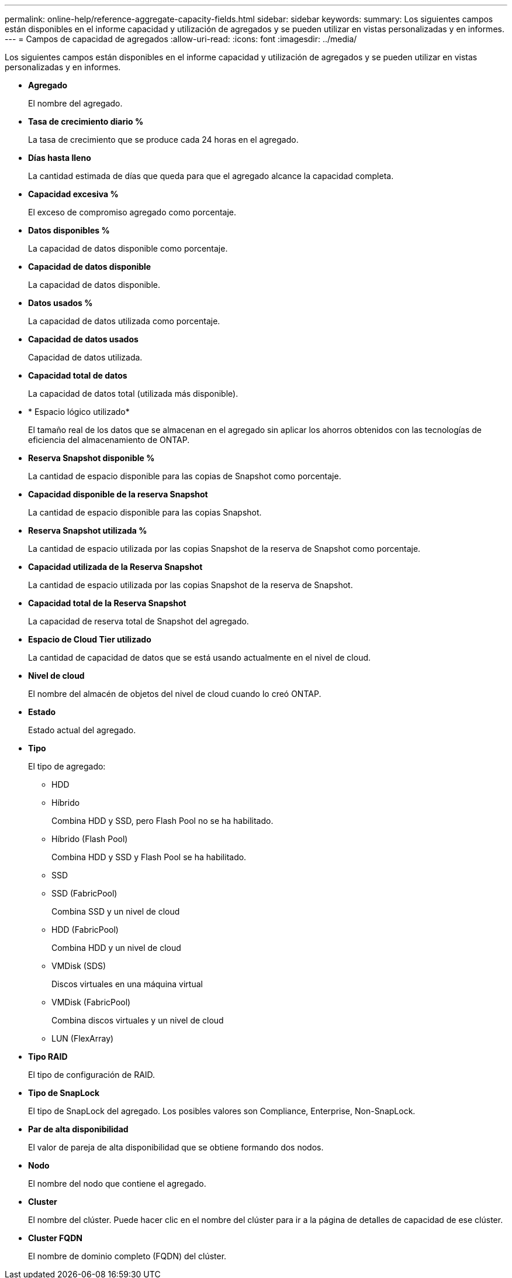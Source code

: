 ---
permalink: online-help/reference-aggregate-capacity-fields.html 
sidebar: sidebar 
keywords:  
summary: Los siguientes campos están disponibles en el informe capacidad y utilización de agregados y se pueden utilizar en vistas personalizadas y en informes. 
---
= Campos de capacidad de agregados
:allow-uri-read: 
:icons: font
:imagesdir: ../media/


[role="lead"]
Los siguientes campos están disponibles en el informe capacidad y utilización de agregados y se pueden utilizar en vistas personalizadas y en informes.

* *Agregado*
+
El nombre del agregado.

* *Tasa de crecimiento diario %*
+
La tasa de crecimiento que se produce cada 24 horas en el agregado.

* *Días hasta lleno*
+
La cantidad estimada de días que queda para que el agregado alcance la capacidad completa.

* *Capacidad excesiva %*
+
El exceso de compromiso agregado como porcentaje.

* *Datos disponibles %*
+
La capacidad de datos disponible como porcentaje.

* *Capacidad de datos disponible*
+
La capacidad de datos disponible.

* *Datos usados %*
+
La capacidad de datos utilizada como porcentaje.

* *Capacidad de datos usados*
+
Capacidad de datos utilizada.

* *Capacidad total de datos*
+
La capacidad de datos total (utilizada más disponible).

* * Espacio lógico utilizado*
+
El tamaño real de los datos que se almacenan en el agregado sin aplicar los ahorros obtenidos con las tecnologías de eficiencia del almacenamiento de ONTAP.

* *Reserva Snapshot disponible %*
+
La cantidad de espacio disponible para las copias de Snapshot como porcentaje.

* *Capacidad disponible de la reserva Snapshot*
+
La cantidad de espacio disponible para las copias Snapshot.

* *Reserva Snapshot utilizada %*
+
La cantidad de espacio utilizada por las copias Snapshot de la reserva de Snapshot como porcentaje.

* *Capacidad utilizada de la Reserva Snapshot*
+
La cantidad de espacio utilizada por las copias Snapshot de la reserva de Snapshot.

* *Capacidad total de la Reserva Snapshot*
+
La capacidad de reserva total de Snapshot del agregado.

* *Espacio de Cloud Tier utilizado*
+
La cantidad de capacidad de datos que se está usando actualmente en el nivel de cloud.

* *Nivel de cloud*
+
El nombre del almacén de objetos del nivel de cloud cuando lo creó ONTAP.

* *Estado*
+
Estado actual del agregado.

* *Tipo*
+
El tipo de agregado:

+
** HDD
** Híbrido
+
Combina HDD y SSD, pero Flash Pool no se ha habilitado.

** Híbrido (Flash Pool)
+
Combina HDD y SSD y Flash Pool se ha habilitado.

** SSD
** SSD (FabricPool)
+
Combina SSD y un nivel de cloud

** HDD (FabricPool)
+
Combina HDD y un nivel de cloud

** VMDisk (SDS)
+
Discos virtuales en una máquina virtual

** VMDisk (FabricPool)
+
Combina discos virtuales y un nivel de cloud

** LUN (FlexArray)


* *Tipo RAID*
+
El tipo de configuración de RAID.

* *Tipo de SnapLock*
+
El tipo de SnapLock del agregado. Los posibles valores son Compliance, Enterprise, Non-SnapLock.

* *Par de alta disponibilidad*
+
El valor de pareja de alta disponibilidad que se obtiene formando dos nodos.

* *Nodo*
+
El nombre del nodo que contiene el agregado.

* *Cluster*
+
El nombre del clúster. Puede hacer clic en el nombre del clúster para ir a la página de detalles de capacidad de ese clúster.

* *Cluster FQDN*
+
El nombre de dominio completo (FQDN) del clúster.


